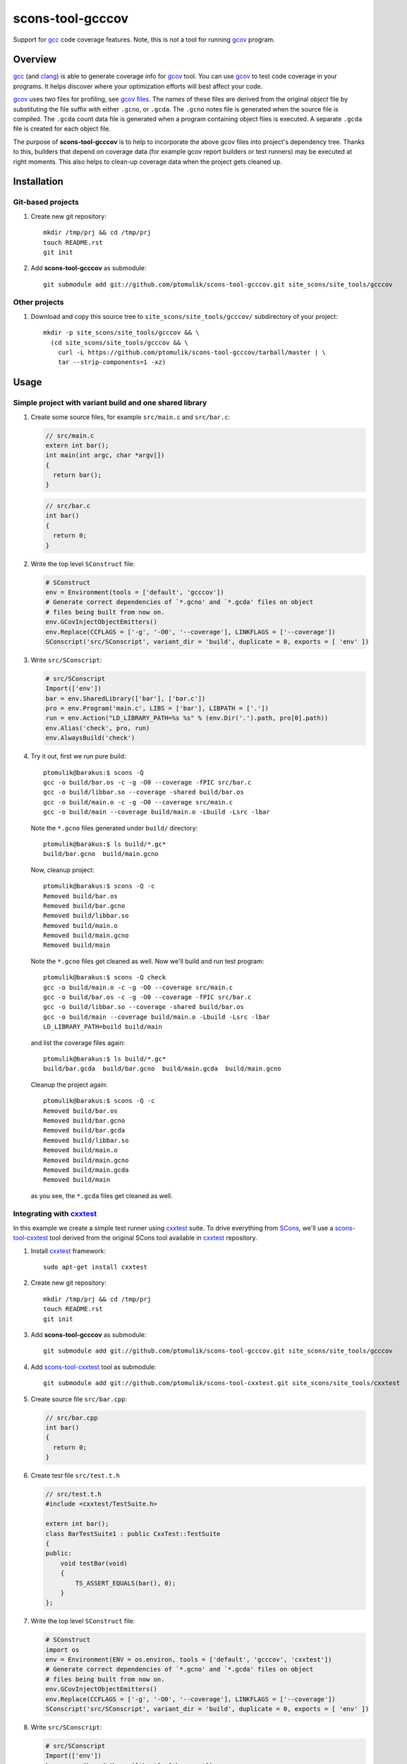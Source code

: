 scons-tool-gcccov
=================

.. image::
  https://travis-ci.org/ptomulik/scons-tool-gcccov.png?branch=master
  :target: https://travis-ci.org/ptomulik/scons-tool-gcccov

Support for gcc_ code coverage features. Note, this is not a tool for running
gcov_ program.

Overview
--------

gcc_ (and clang_) is able to generate coverage info for gcov_ tool. You can use
gcov_ to test code coverage in your programs. It helps discover where your
optimization efforts will best affect your code.

gcov_ uses two files for profiling, see `gcov files`_.  The names of these
files are derived from the original *object* file by substituting the file
suffix with either ``.gcno``, or ``.gcda``. The ``.gcno`` notes file is
generated when the source file is compiled. The ``.gcda`` count data file is
generated when a program containing object files is executed. A separate
``.gcda`` file is created for each object file.

The purpose of **scons-tool-gcccov** is to help to incorporate the above gcov
files into project's dependency tree. Thanks to this, builders that depend on
coverage data (for example gcov report builders or test runners) may be
executed at right moments. This also helps to clean-up coverage data when the
project gets cleaned up.

Installation
------------

Git-based projects
^^^^^^^^^^^^^^^^^^

#. Create new git repository::

      mkdir /tmp/prj && cd /tmp/prj
      touch README.rst
      git init

#. Add **scons-tool-gcccov** as submodule::

      git submodule add git://github.com/ptomulik/scons-tool-gcccov.git site_scons/site_tools/gcccov

Other projects
^^^^^^^^^^^^^^

#. Download and copy this source tree to ``site_scons/site_tools/gcccov/``
   subdirectory of your project::

      mkdir -p site_scons/site_tools/gcccov && \
        (cd site_scons/site_tools/gcccov && \
          curl -L https://github.com/ptomulik/scons-tool-gcccov/tarball/master | \
          tar --strip-components=1 -xz)

Usage
-----

Simple project with variant build and one shared library
^^^^^^^^^^^^^^^^^^^^^^^^^^^^^^^^^^^^^^^^^^^^^^^^^^^^^^^^

#. Create some source files, for example ``src/main.c`` and ``src/bar.c``:

   .. code-block:: cpp

      // src/main.c
      extern int bar();
      int main(int argc, char *argv[])
      {
        return bar();
      }

   .. code-block:: cpp

      // src/bar.c
      int bar()
      {
        return 0;
      }

#. Write the top level ``SConstruct`` file:

   .. code-block:: python

      # SConstruct
      env = Environment(tools = ['default', 'gcccov'])
      # Generate correct dependencies of `*.gcno' and `*.gcda' files on object
      # files being built from now on.
      env.GCovInjectObjectEmitters()
      env.Replace(CCFLAGS = ['-g', '-O0', '--coverage'], LINKFLAGS = ['--coverage'])
      SConscript('src/SConscript', variant_dir = 'build', duplicate = 0, exports = [ 'env' ])

#. Write ``src/SConscript``:

   .. code-block:: python

      # src/SConscript
      Import(['env'])
      bar = env.SharedLibrary(['bar'], ['bar.c'])
      pro = env.Program('main.c', LIBS = ['bar'], LIBPATH = ['.'])
      run = env.Action("LD_LIBRARY_PATH=%s %s" % (env.Dir('.').path, pro[0].path))
      env.Alias('check', pro, run)
      env.AlwaysBuild('check')

#. Try it out, first we run pure build::

       ptomulik@barakus:$ scons -Q
       gcc -o build/bar.os -c -g -O0 --coverage -fPIC src/bar.c
       gcc -o build/libbar.so --coverage -shared build/bar.os
       gcc -o build/main.o -c -g -O0 --coverage src/main.c
       gcc -o build/main --coverage build/main.o -Lbuild -Lsrc -lbar

   Note the ``*.gcno`` files generated under ``build/`` directory::

      ptomulik@barakus:$ ls build/*.gc*
      build/bar.gcno  build/main.gcno

   Now, cleanup project::

      ptomulik@barakus:$ scons -Q -c
      Removed build/bar.os
      Removed build/bar.gcno
      Removed build/libbar.so
      Removed build/main.o
      Removed build/main.gcno
      Removed build/main

   Note the ``*.gcno`` files get cleaned as well. Now we'll build and run test
   program::

      ptomulik@barakus:$ scons -Q check
      gcc -o build/main.o -c -g -O0 --coverage src/main.c
      gcc -o build/bar.os -c -g -O0 --coverage -fPIC src/bar.c
      gcc -o build/libbar.so --coverage -shared build/bar.os
      gcc -o build/main --coverage build/main.o -Lbuild -Lsrc -lbar
      LD_LIBRARY_PATH=build build/main

   and list the coverage files again::

      ptomulik@barakus:$ ls build/*.gc*
      build/bar.gcda  build/bar.gcno  build/main.gcda  build/main.gcno

   Cleanup the project again::

      ptomulik@barakus:$ scons -Q -c
      Removed build/bar.os
      Removed build/bar.gcno
      Removed build/bar.gcda
      Removed build/libbar.so
      Removed build/main.o
      Removed build/main.gcno
      Removed build/main.gcda
      Removed build/main

   as you see, the ``*.gcda`` files get cleaned as well.

Integrating with cxxtest_
^^^^^^^^^^^^^^^^^^^^^^^^^

In this example we create a simple test runner using cxxtest_ suite. To drive
everything from SCons_, we'll use a scons-tool-cxxtest_ tool derived from the
original SCons tool available in cxxtest_ repository.

#. Install cxxtest_ framework::

      sudo apt-get install cxxtest

#. Create new git repository::

      mkdir /tmp/prj && cd /tmp/prj
      touch README.rst
      git init

#. Add **scons-tool-gcccov** as submodule::

      git submodule add git://github.com/ptomulik/scons-tool-gcccov.git site_scons/site_tools/gcccov

#. Add scons-tool-cxxtest_ tool as submodule::

      git submodule add git://github.com/ptomulik/scons-tool-cxxtest.git site_scons/site_tools/cxxtest

#. Create source file ``src/bar.cpp``:

   .. code-block:: cpp

      // src/bar.cpp
      int bar()
      {
        return 0;
      }

#. Create test file ``src/test.t.h``

   .. code-block:: cpp

      // src/test.t.h
      #include <cxxtest/TestSuite.h>

      extern int bar();
      class BarTestSuite1 : public CxxTest::TestSuite
      {
      public:
          void testBar(void)
          {
              TS_ASSERT_EQUALS(bar(), 0);
          }
      };

#. Write the top level ``SConstruct`` file:

   .. code-block:: python

      # SConstruct
      import os
      env = Environment(ENV = os.environ, tools = ['default', 'gcccov', 'cxxtest'])
      # Generate correct dependencies of `*.gcno' and `*.gcda' files on object
      # files being built from now on.
      env.GCovInjectObjectEmitters()
      env.Replace(CCFLAGS = ['-g', '-O0', '--coverage'], LINKFLAGS = ['--coverage'])
      SConscript('src/SConscript', variant_dir = 'build', duplicate = 0, exports = [ 'env' ])

#. Write ``src/SConscript``:

   .. code-block:: python

      # src/SConscript
      Import(['env'])
      bar = env.SharedLibrary(['bar'], ['bar.cpp'])
      env.CxxTest('test.t.h', LIBS = bar)

#. Try it out::

      ptomulik@barakus:$ LD_LIBRARY_PATH=build scons -Q check
      Loading CxxTest tool...
      /usr/bin/python /usr/bin/cxxtestgen --runner=ErrorPrinter -o build/test.cpp src/test.t.h
      g++ -o build/test.o -c -g -O0 --coverage -I. build/test.cpp
      g++ -o build/bar.os -c -g -O0 --coverage -fPIC src/bar.cpp
      g++ -o build/libbar.so --coverage -shared build/bar.os
      g++ -o build/test --coverage build/test.o -Lbuild -Lsrc -lbar
      /tmp/prj/build/test
      Running cxxtest tests (1 test).OK!

#. Check the gcov_ files created::

      ptomulik@barakus:$ ls build/*.gc*
      build/bar.gcda  build/bar.gcno  build/test.gcda  build/test.gcno

#. Cleanup project::

      ptomulik@barakus:$ scons -Q -c
      Loading CxxTest tool...
      Removed build/bar.os
      Removed build/bar.gcno
      Removed build/bar.gcda
      Removed build/libbar.so
      Removed build/test.cpp
      Removed build/test.o
      Removed build/test.gcno
      Removed build/test.gcda
      Removed build/test

   As you see, all the generated gcov_ side effects are cleaned up as expected.

Finding out ``*.gcda`` files generated by a program run
^^^^^^^^^^^^^^^^^^^^^^^^^^^^^^^^^^^^^^^^^^^^^^^^^^^^^^^

If you need a list of ``*.gcda`` files generated when a program built with
SCons is executed, you may use ``GCovFindGcdaNodes``:

  .. code-block:: python

      prog = env.Program('foo.c')
      gcda = env.GCovFindGcdaNodes(prog[0])

This method is kinda dangerous and may break some builds. It internally scans
for dependencies, and this is done at the time the SConscript file is
processed. This may cause a problem with .sconsing file being written to wrong
directory. More details are given in `this thread
<http://scons.tigris.org/ds/viewMessage.do?dsForumId=1272&dsMessageId=2411741>`_.

As a conclusion I would say, that you should not use it in normal workflow.
However, it may be handy for development, code maintenance and such. For these
purposes I would suggest to add special CLI options or targets to your SCons
script, to use it only when explicitly requested.

Module description
------------------

The scons-tool-gcccov tool provides three methods:

- ``env.GCovInjectObjectEmitters(**overrides)``,
- ``env.GCovFindGcdaNodes(root)``,
- ``env.GCovGcdaGenerator(target, target_factory=_null, **overrides)``.

The first method, ``GCovInjectObjectEmitters`` is the only you'll need in most
projects. It injects special emitter to builders which create C/C++ object
files such that their corresponding ``*.gcno`` and ``*.gcda`` files get added
to dependency tree. The method should be invoked somewhere on the top of your
SConstruct, before you specify first C/C++ file to be compiled. For example,
this is incorrect:

  .. code-block:: python

      # SConstruct
      env.Program('foo')
      env.GCovInjectObjectEmitters()

and this is correct:

  .. code-block:: python

      # SConstruct
      env.GCovInjectObjectEmitters()
      env.Program('foo')

The remaining two methods should not be used in normal workflow. The
``GCovFindGcdaNodes`` determines what ``*.gcda`` files would be generated when
running certain program(s) built with SCons. The ``GCovGcdaGenerator(alias)``
tells SCons that ``alias`` target generates these ``*.gcda`` files as a side
effect (the alias should run a program/test runner and should have the program
in its dependencies). The method should not be used currently, however, as it
may break some builds, see `this thread
<http://scons.tigris.org/ds/viewMessage.do?dsForumId=1272&dsMessageId=2411741>`_.
Currently it's here only for experiments.

Construction variables
^^^^^^^^^^^^^^^^^^^^^^

The tool uses construction variables listed in the table below:

========================= ==================================================================================
 Option                    Description
========================= ==================================================================================
 GCCCOV_DISABLE            Disable gcccov functionality.
 GCCCOV_EXCLUDE            Files (``*.gcno``, ``*.gcda``, objects, etc.) to be excluded from processing.
 GCCCOV_GCDA_SUFFIX        Suffix for ``*.gcda`` files used by gcov dependency machinery.
 GCCCOV_GCNO_SUFFIX        Suffix for ``*.gcno`` files used by gcov dependency machinery.
 GCCCOV_MAX_RECURSION      Maximum recursion depth allowed when searching for ``*.gcda`` nodes.
 GCCCOV_NOCLEAN            List of gcov files which shouldn't be Cleaned up.
 GCCCOV_NOIGNORE           List of gcov files which shouldn't be Ignored from main target.
 GCCCOV_RUNTEST_FACTORY    Factory used to build runtest target (defaults to env.ans.Alias)
 GCCCOV_RUNTEST_TARGETS    List of targets (usually aliases) that run test runners.
 GCCCOV_SOURCE_SUFFIXES    List of source file suffixes for which dependency injector should be enabled.
========================= ==================================================================================

GENERATING DOCUMENTATION
------------------------

API DOCUMENTATION
^^^^^^^^^^^^^^^^^

You need few prerequisites to generate API documentation:

- epydoc_,
- python-docutils_,
- python-pygments_.

Install them with::

  sudo apt-get install python-epydoc python-docutils python-pygments

The API documentation may be generated with::

      scons api-doc

The resultant html files get written to ``build/doc/api`` directory.

TESTING
-------

To run tests you first need to download testsuite framework to the local source
tree::

    ./bin/download-test-framework.sh

Running all tests is as simple as::

    SCONS_EXTERNAL_TEST=1 python runtest.py -a

LICENSE
-------

Copyright (c) 2014 by Pawel Tomulik <ptomulik@meil.pw.edu.pl>

Permission is hereby granted, free of charge, to any person obtaining a copy
of this software and associated documentation files (the "Software"), to deal
in the Software without restriction, including without limitation the rights
to use, copy, modify, merge, publish, distribute, sublicense, and/or sell
copies of the Software, and to permit persons to whom the Software is
furnished to do so, subject to the following conditions:

The above copyright notice and this permission notice shall be included in all
copies or substantial portions of the Software.

THE SOFTWARE IS PROVIDED "AS IS", WITHOUT WARRANTY OF ANY KIND, EXPRESS OR
IMPLIED, INCLUDING BUT NOT LIMITED TO THE WARRANTIES OF MERCHANTABILITY,
FITNESS FOR A PARTICULAR PURPOSE AND NONINFRINGEMENT. IN NO EVENT SHALL THE
AUTHORS OR COPYRIGHT HOLDERS BE LIABLE FOR ANY CLAIM, DAMAGES OR OTHER
LIABILITY, WHETHER IN AN ACTION OF CONTRACT, TORT OR OTHERWISE, ARISING FROM,
OUT OF OR IN CONNECTION WITH THE SOFTWARE OR THE USE OR OTHER DEALINGS IN THE
SOFTWARE

.. <!-- Links -->
.. _SCons: http://scons.org
.. _gcov: http://gcc.gnu.org/onlinedocs/gcc/Gcov.html
.. _gcc: http://gcc.gnu.org/
.. _clang: http://clang.llvm.org/
.. _gcov files: http://gcc.gnu.org/onlinedocs/gcc/Gcov-Data-Files.html#Gcov-Data-Files
.. _cxxtest: http://cxxtest.com
.. _scons-tool-cxxtest: https://github.com/ptomulik/scons-tool-cxxtest
.. _epydoc: http://epydoc.sourceforge.net/
.. _python-docutils: http://pypi.python.org/pypi/docutils
.. _python-pygments: http://pygments.org/

.. <!--- vim: set expandtab tabstop=2 shiftwidth=2 syntax=rst: -->
